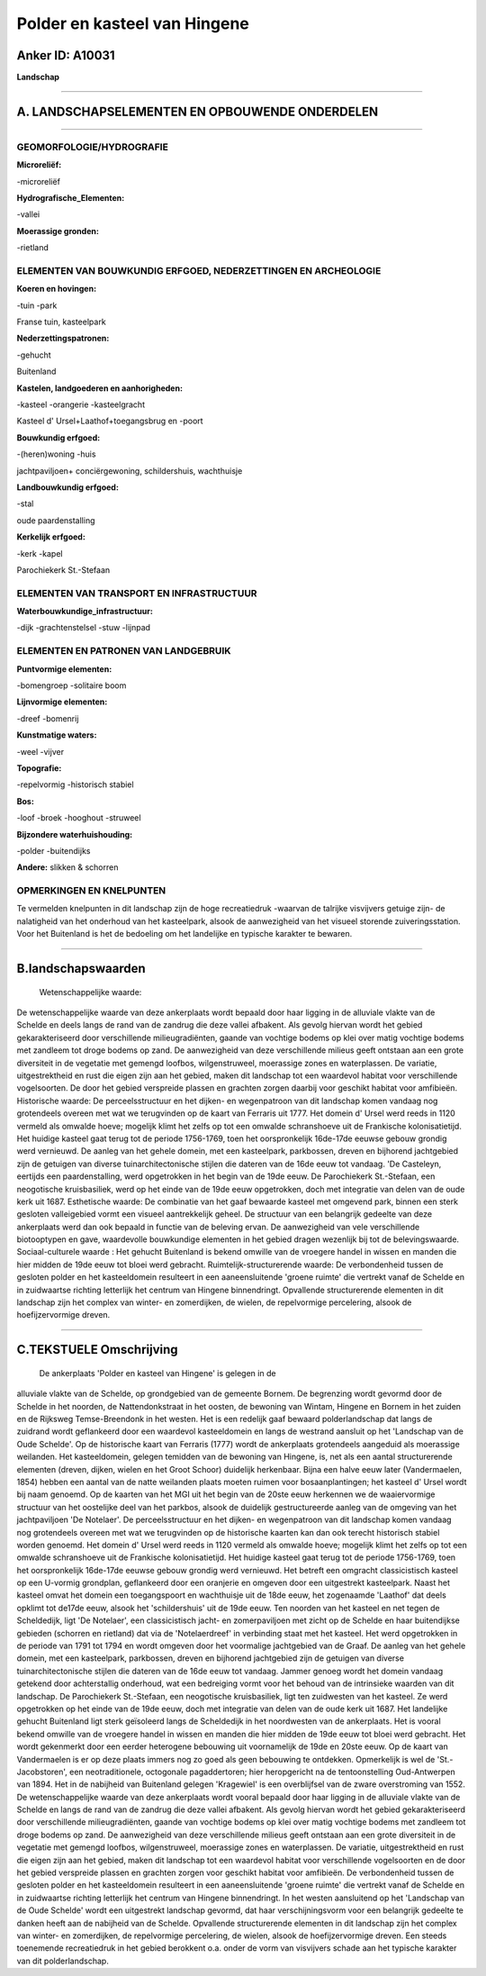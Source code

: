 Polder en kasteel van Hingene
=============================

Anker ID: A10031
----------------

**Landschap**

--------------

A. LANDSCHAPSELEMENTEN EN OPBOUWENDE ONDERDELEN
-----------------------------------------------

--------------

GEOMORFOLOGIE/HYDROGRAFIE
~~~~~~~~~~~~~~~~~~~~~~~~~

**Microreliëf:**

-microreliëf

 
**Hydrografische\_Elementen:**

-vallei

 
**Moerassige gronden:**

-rietland

 

ELEMENTEN VAN BOUWKUNDIG ERFGOED, NEDERZETTINGEN EN ARCHEOLOGIE
~~~~~~~~~~~~~~~~~~~~~~~~~~~~~~~~~~~~~~~~~~~~~~~~~~~~~~~~~~~~~~~

**Koeren en hovingen:**

-tuin
-park

 
Franse tuin, kasteelpark

**Nederzettingspatronen:**

-gehucht

Buitenland

**Kastelen, landgoederen en aanhorigheden:**

-kasteel
-orangerie
-kasteelgracht

 
Kasteel d' Ursel+Laathof+toegangsbrug en -poort

**Bouwkundig erfgoed:**

-(heren)woning
-huis

 
jachtpaviljoen+ conciërgewoning, schildershuis, wachthuisje

**Landbouwkundig erfgoed:**

-stal

 
oude paardenstalling

**Kerkelijk erfgoed:**

-kerk
-kapel

 
Parochiekerk St.-Stefaan

ELEMENTEN VAN TRANSPORT EN INFRASTRUCTUUR
~~~~~~~~~~~~~~~~~~~~~~~~~~~~~~~~~~~~~~~~~

**Waterbouwkundige\_infrastructuur:**

-dijk
-grachtenstelsel
-stuw
-lijnpad

 

ELEMENTEN EN PATRONEN VAN LANDGEBRUIK
~~~~~~~~~~~~~~~~~~~~~~~~~~~~~~~~~~~~~

**Puntvormige elementen:**

-bomengroep
-solitaire boom

 
**Lijnvormige elementen:**

-dreef
-bomenrij

**Kunstmatige waters:**

-weel
-vijver

 
**Topografie:**

-repelvormig
-historisch stabiel

 
**Bos:**

-loof
-broek
-hooghout
-struweel

 
**Bijzondere waterhuishouding:**

-polder
-buitendijks

 
**Andere:**
slikken & schorren

OPMERKINGEN EN KNELPUNTEN
~~~~~~~~~~~~~~~~~~~~~~~~~

Te vermelden knelpunten in dit landschap zijn de hoge recreatiedruk
-waarvan de talrijke visvijvers getuige zijn- de nalatigheid van het
onderhoud van het kasteelpark, alsook de aanwezigheid van het visueel
storende zuiveringsstation. Voor het Buitenland is het de bedoeling om
het landelijke en typische karakter te bewaren.

--------------

B.landschapswaarden
-------------------

 Wetenschappelijke waarde:
De wetenschappelijke waarde van deze ankerplaats wordt bepaald door
haar ligging in de alluviale vlakte van de Schelde en deels langs de
rand van de zandrug die deze vallei afbakent. Als gevolg hiervan wordt
het gebied gekarakteriseerd door verschillende milieugradiënten, gaande
van vochtige bodems op klei over matig vochtige bodems met zandleem tot
droge bodems op zand. De aanwezigheid van deze verschillende milieus
geeft ontstaan aan een grote diversiteit in de vegetatie met gemengd
loofbos, wilgenstruweel, moerassige zones en waterplassen. De variatie,
uitgestrektheid en rust die eigen zijn aan het gebied, maken dit
landschap tot een waardevol habitat voor verschillende vogelsoorten. De
door het gebied verspreide plassen en grachten zorgen daarbij voor
geschikt habitat voor amfibieën.
Historische waarde:
De perceelsstructuur en het dijken- en wegenpatroon van dit landschap
komen vandaag nog grotendeels overeen met wat we terugvinden op de kaart
van Ferraris uit 1777. Het domein d' Ursel werd reeds in 1120 vermeld
als omwalde hoeve; mogelijk klimt het zelfs op tot een omwalde
schranshoeve uit de Frankische kolonisatietijd. Het huidige kasteel gaat
terug tot de periode 1756-1769, toen het oorspronkelijk 16de-17de eeuwse
gebouw grondig werd vernieuwd. De aanleg van het gehele domein, met een
kasteelpark, parkbossen, dreven en bijhorend jachtgebied zijn de
getuigen van diverse tuinarchitectonische stijlen die dateren van de
16de eeuw tot vandaag. 'De Casteleyn, eertijds een paardenstalling, werd
opgetrokken in het begin van de 19de eeuw. De Parochiekerk St.-Stefaan,
een neogotische kruisbasiliek, werd op het einde van de 19de eeuw
opgetrokken, doch met integratie van delen van de oude kerk uit 1687.
Esthetische waarde: De combinatie van het gaaf bewaarde kasteel met
omgevend park, binnen een sterk gesloten valleigebied vormt een visueel
aantrekkelijk geheel. De structuur van een belangrijk gedeelte van deze
ankerplaats werd dan ook bepaald in functie van de beleving ervan. De
aanwezigheid van vele verschillende biotooptypen en gave, waardevolle
bouwkundige elementen in het gebied dragen wezenlijk bij tot de
belevingswaarde.
Sociaal-culturele waarde : Het gehucht Buitenland is bekend omwille
van de vroegere handel in wissen en manden die hier midden de 19de eeuw
tot bloei werd gebracht.
Ruimtelijk-structurerende waarde:
De verbondenheid tussen de gesloten polder en het kasteeldomein
resulteert in een aaneensluitende 'groene ruimte' die vertrekt vanaf de
Schelde en in zuidwaartse richting letterlijk het centrum van Hingene
binnendringt. Opvallende structurerende elementen in dit landschap zijn
het complex van winter- en zomerdijken, de wielen, de repelvormige
percelering, alsook de hoefijzervormige dreven.

--------------

C.TEKSTUELE Omschrijving
------------------------

 De ankerplaats 'Polder en kasteel van Hingene' is gelegen in de
alluviale vlakte van de Schelde, op grondgebied van de gemeente Bornem.
De begrenzing wordt gevormd door de Schelde in het noorden, de
Nattendonkstraat in het oosten, de bewoning van Wintam, Hingene en
Bornem in het zuiden en de Rijksweg Temse-Breendonk in het westen. Het
is een redelijk gaaf bewaard polderlandschap dat langs de zuidrand wordt
geflankeerd door een waardevol kasteeldomein en langs de westrand
aansluit op het 'Landschap van de Oude Schelde'. Op de historische kaart
van Ferraris (1777) wordt de ankerplaats grotendeels aangeduid als
moerassige weilanden. Het kasteeldomein, gelegen temidden van de
bewoning van Hingene, is, net als een aantal structurerende elementen
(dreven, dijken, wielen en het Groot Schoor) duidelijk herkenbaar. Bijna
een halve eeuw later (Vandermaelen, 1854) hebben een aantal van de natte
weilanden plaats moeten ruimen voor bosaanplantingen; het kasteel d'
Ursel wordt bij naam genoemd. Op de kaarten van het MGI uit het begin
van de 20ste eeuw herkennen we de waaiervormige structuur van het
oostelijke deel van het parkbos, alsook de duidelijk gestructureerde
aanleg van de omgeving van het jachtpaviljoen 'De Notelaer'. De
perceelsstructuur en het dijken- en wegenpatroon van dit landschap komen
vandaag nog grotendeels overeen met wat we terugvinden op de historische
kaarten kan dan ook terecht historisch stabiel worden genoemd. Het
domein d' Ursel werd reeds in 1120 vermeld als omwalde hoeve; mogelijk
klimt het zelfs op tot een omwalde schranshoeve uit de Frankische
kolonisatietijd. Het huidige kasteel gaat terug tot de periode
1756-1769, toen het oorspronkelijk 16de-17de eeuwse gebouw grondig werd
vernieuwd. Het betreft een omgracht classicistisch kasteel op een
U-vormig grondplan, geflankeerd door een oranjerie en omgeven door een
uitgestrekt kasteelpark. Naast het kasteel omvat het domein een
toegangspoort en wachthuisje uit de 18de eeuw, het zogenaamde 'Laathof'
dat deels opklimt tot de17de eeuw, alsook het 'schildershuis' uit de
19de eeuw. Ten noorden van het kasteel en net tegen de Scheldedijk, ligt
'De Notelaer', een classicistisch jacht- en zomerpaviljoen met zicht op
de Schelde en haar buitendijkse gebieden (schorren en rietland) dat via
de 'Notelaerdreef' in verbinding staat met het kasteel. Het werd
opgetrokken in de periode van 1791 tot 1794 en wordt omgeven door het
voormalige jachtgebied van de Graaf. De aanleg van het gehele domein,
met een kasteelpark, parkbossen, dreven en bijhorend jachtgebied zijn de
getuigen van diverse tuinarchitectonische stijlen die dateren van de
16de eeuw tot vandaag. Jammer genoeg wordt het domein vandaag getekend
door achterstallig onderhoud, wat een bedreiging vormt voor het behoud
van de intrinsieke waarden van dit landschap. De Parochiekerk
St.-Stefaan, een neogotische kruisbasiliek, ligt ten zuidwesten van het
kasteel. Ze werd opgetrokken op het einde van de 19de eeuw, doch met
integratie van delen van de oude kerk uit 1687. Het landelijke gehucht
Buitenland ligt sterk geïsoleerd langs de Scheldedijk in het noordwesten
van de ankerplaats. Het is vooral bekend omwille van de vroegere handel
in wissen en manden die hier midden de 19de eeuw tot bloei werd
gebracht. Het wordt gekenmerkt door een eerder heterogene bebouwing uit
voornamelijk de 19de en 20ste eeuw. Op de kaart van Vandermaelen is er
op deze plaats immers nog zo goed als geen bebouwing te ontdekken.
Opmerkelijk is wel de 'St.-Jacobstoren', een neotraditionele, octogonale
pagaddertoren; hier heropgericht na de tentoonstelling Oud-Antwerpen van
1894. Het in de nabijheid van Buitenland gelegen 'Kragewiel' is een
overblijfsel van de zware overstroming van 1552. De wetenschappelijke
waarde van deze ankerplaats wordt vooral bepaald door haar ligging in de
alluviale vlakte van de Schelde en langs de rand van de zandrug die deze
vallei afbakent. Als gevolg hiervan wordt het gebied gekarakteriseerd
door verschillende milieugradiënten, gaande van vochtige bodems op klei
over matig vochtige bodems met zandleem tot droge bodems op zand. De
aanwezigheid van deze verschillende milieus geeft ontstaan aan een grote
diversiteit in de vegetatie met gemengd loofbos, wilgenstruweel,
moerassige zones en waterplassen. De variatie, uitgestrektheid en rust
die eigen zijn aan het gebied, maken dit landschap tot een waardevol
habitat voor verschillende vogelsoorten en de door het gebied verspreide
plassen en grachten zorgen voor geschikt habitat voor amfibieën. De
verbondenheid tussen de gesloten polder en het kasteeldomein resulteert
in een aaneensluitende 'groene ruimte' die vertrekt vanaf de Schelde en
in zuidwaartse richting letterlijk het centrum van Hingene binnendringt.
In het westen aansluitend op het 'Landschap van de Oude Schelde' wordt
een uitgestrekt landschap gevormd, dat haar verschijningsvorm voor een
belangrijk gedeelte te danken heeft aan de nabijheid van de Schelde.
Opvallende structurerende elementen in dit landschap zijn het complex
van winter- en zomerdijken, de repelvormige percelering, de wielen,
alsook de hoefijzervormige dreven. Een steeds toenemende recreatiedruk
in het gebied berokkent o.a. onder de vorm van visvijvers schade aan het
typische karakter van dit polderlandschap.
